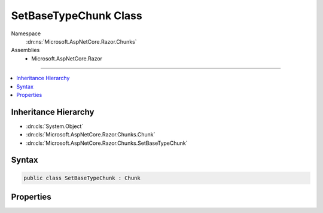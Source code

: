 

SetBaseTypeChunk Class
======================





Namespace
    :dn:ns:`Microsoft.AspNetCore.Razor.Chunks`
Assemblies
    * Microsoft.AspNetCore.Razor

----

.. contents::
   :local:



Inheritance Hierarchy
---------------------


* :dn:cls:`System.Object`
* :dn:cls:`Microsoft.AspNetCore.Razor.Chunks.Chunk`
* :dn:cls:`Microsoft.AspNetCore.Razor.Chunks.SetBaseTypeChunk`








Syntax
------

.. code-block:: csharp

    public class SetBaseTypeChunk : Chunk








.. dn:class:: Microsoft.AspNetCore.Razor.Chunks.SetBaseTypeChunk
    :hidden:

.. dn:class:: Microsoft.AspNetCore.Razor.Chunks.SetBaseTypeChunk

Properties
----------

.. dn:class:: Microsoft.AspNetCore.Razor.Chunks.SetBaseTypeChunk
    :noindex:
    :hidden:

    
    .. dn:property:: Microsoft.AspNetCore.Razor.Chunks.SetBaseTypeChunk.TypeName
    
        
        :rtype: System.String
    
        
        .. code-block:: csharp
    
            public string TypeName { get; set; }
    

